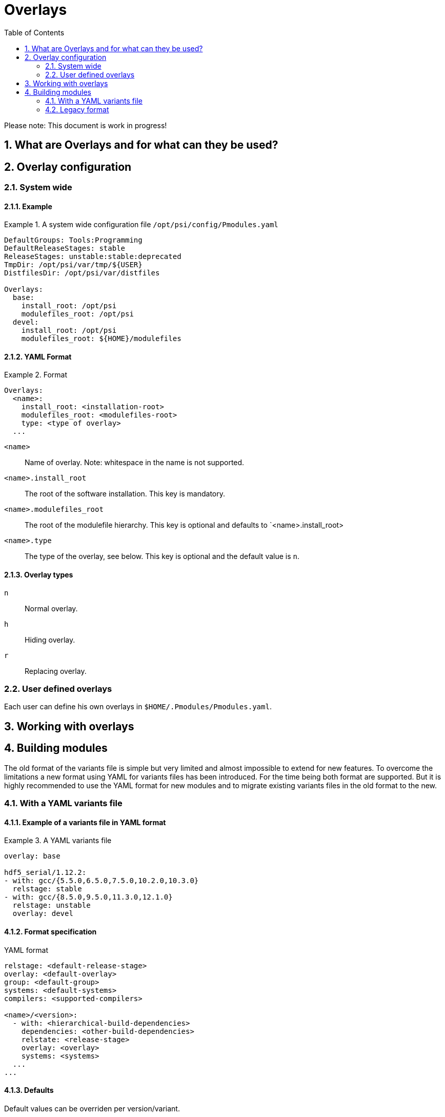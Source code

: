 = Overlays
:TOC:
:sectnums:

Please note: This document is work in progress!

== What are Overlays and for what can they be used?

== Overlay configuration

=== System wide

==== Example
.A system wide configuration file `/opt/psi/config/Pmodules.yaml`
====
....
DefaultGroups: Tools:Programming
DefaultReleaseStages: stable
ReleaseStages: unstable:stable:deprecated
TmpDir: /opt/psi/var/tmp/${USER}
DistfilesDir: /opt/psi/var/distfiles

Overlays:
  base:
    install_root: /opt/psi
    modulefiles_root: /opt/psi
  devel:
    install_root: /opt/psi
    modulefiles_root: ${HOME}/modulefiles
....
====
==== YAML Format
.Format
====
....
Overlays:
  <name>:
    install_root: <installation-root>
    modulefiles_root: <modulefiles-root>
    type: <type of overlay>
  ...
....
====
`<name>`:: Name of overlay. Note: whitespace in the name is not supported.
`<name>.install_root`:: The root of the software installation. This key is mandatory.
`<name>.modulefiles_root`:: The root of the modulefile hierarchy. This key is optional and defaults to `<name>.install_root>
`<name>.type`:: The type of the overlay, see below. This key is optional and the default value is `n`.

==== Overlay types
`n`:: Normal overlay.
`h`:: Hiding overlay.
`r`:: Replacing overlay.

=== User defined overlays

Each user can define his own overlays in `$HOME/.Pmodules/Pmodules.yaml`. 

== Working with overlays

== Building modules

The old format of the variants file is simple but very limited and almost impossible to extend for new features. To overcome the limitations a new format using YAML for variants files has been introduced. For the time being both format are supported. But it is highly recommended to use the YAML format for new modules and to migrate existing variants files in the old format to the new.

=== With a YAML variants file

==== Example of a variants file in YAML format
.A YAML variants file
====
....
overlay: base

hdf5_serial/1.12.2:
- with: gcc/{5.5.0,6.5.0,7.5.0,10.2.0,10.3.0} 
  relstage: stable
- with: gcc/{8.5.0,9.5.0,11.3.0,12.1.0}
  relstage: unstable
  overlay: devel                 
....
====

==== Format specification
.YAML format
....
relstage: <default-release-stage>
overlay: <default-overlay>
group: <default-group>
systems: <default-systems>
compilers: <supported-compilers>

<name>/<version>:
  - with: <hierarchical-build-dependencies>
    dependencies: <other-build-dependencies>
    relstate: <release-stage>
    overlay: <overlay>
    systems: <systems>
  ...
...
....
==== Defaults
Default values can be overriden per version/variant.

`overlay`:: The default overlay the module will be installed in. This value can be overriden for dedicated versions/variants.
`systems`:: The default for supported systems.

==== Versions and Variants

`<name>/<version>`:: An array with variants for this version.

`<name>/<version>.[i].with`:: Hierarchical dependencies for variant `i`.

`<name>/<version>.[i].dependencies`:: Build/run-time dependencies for variant `i`.

`<name>/<version>.[i].relstage`:: Relase stage of variant `i`.

`<name>/<version>.[i].overlay`:: Overlay of variant `i`.

`<name>/<version>.[i].systems`:: Supported systems.

=== Legacy format
